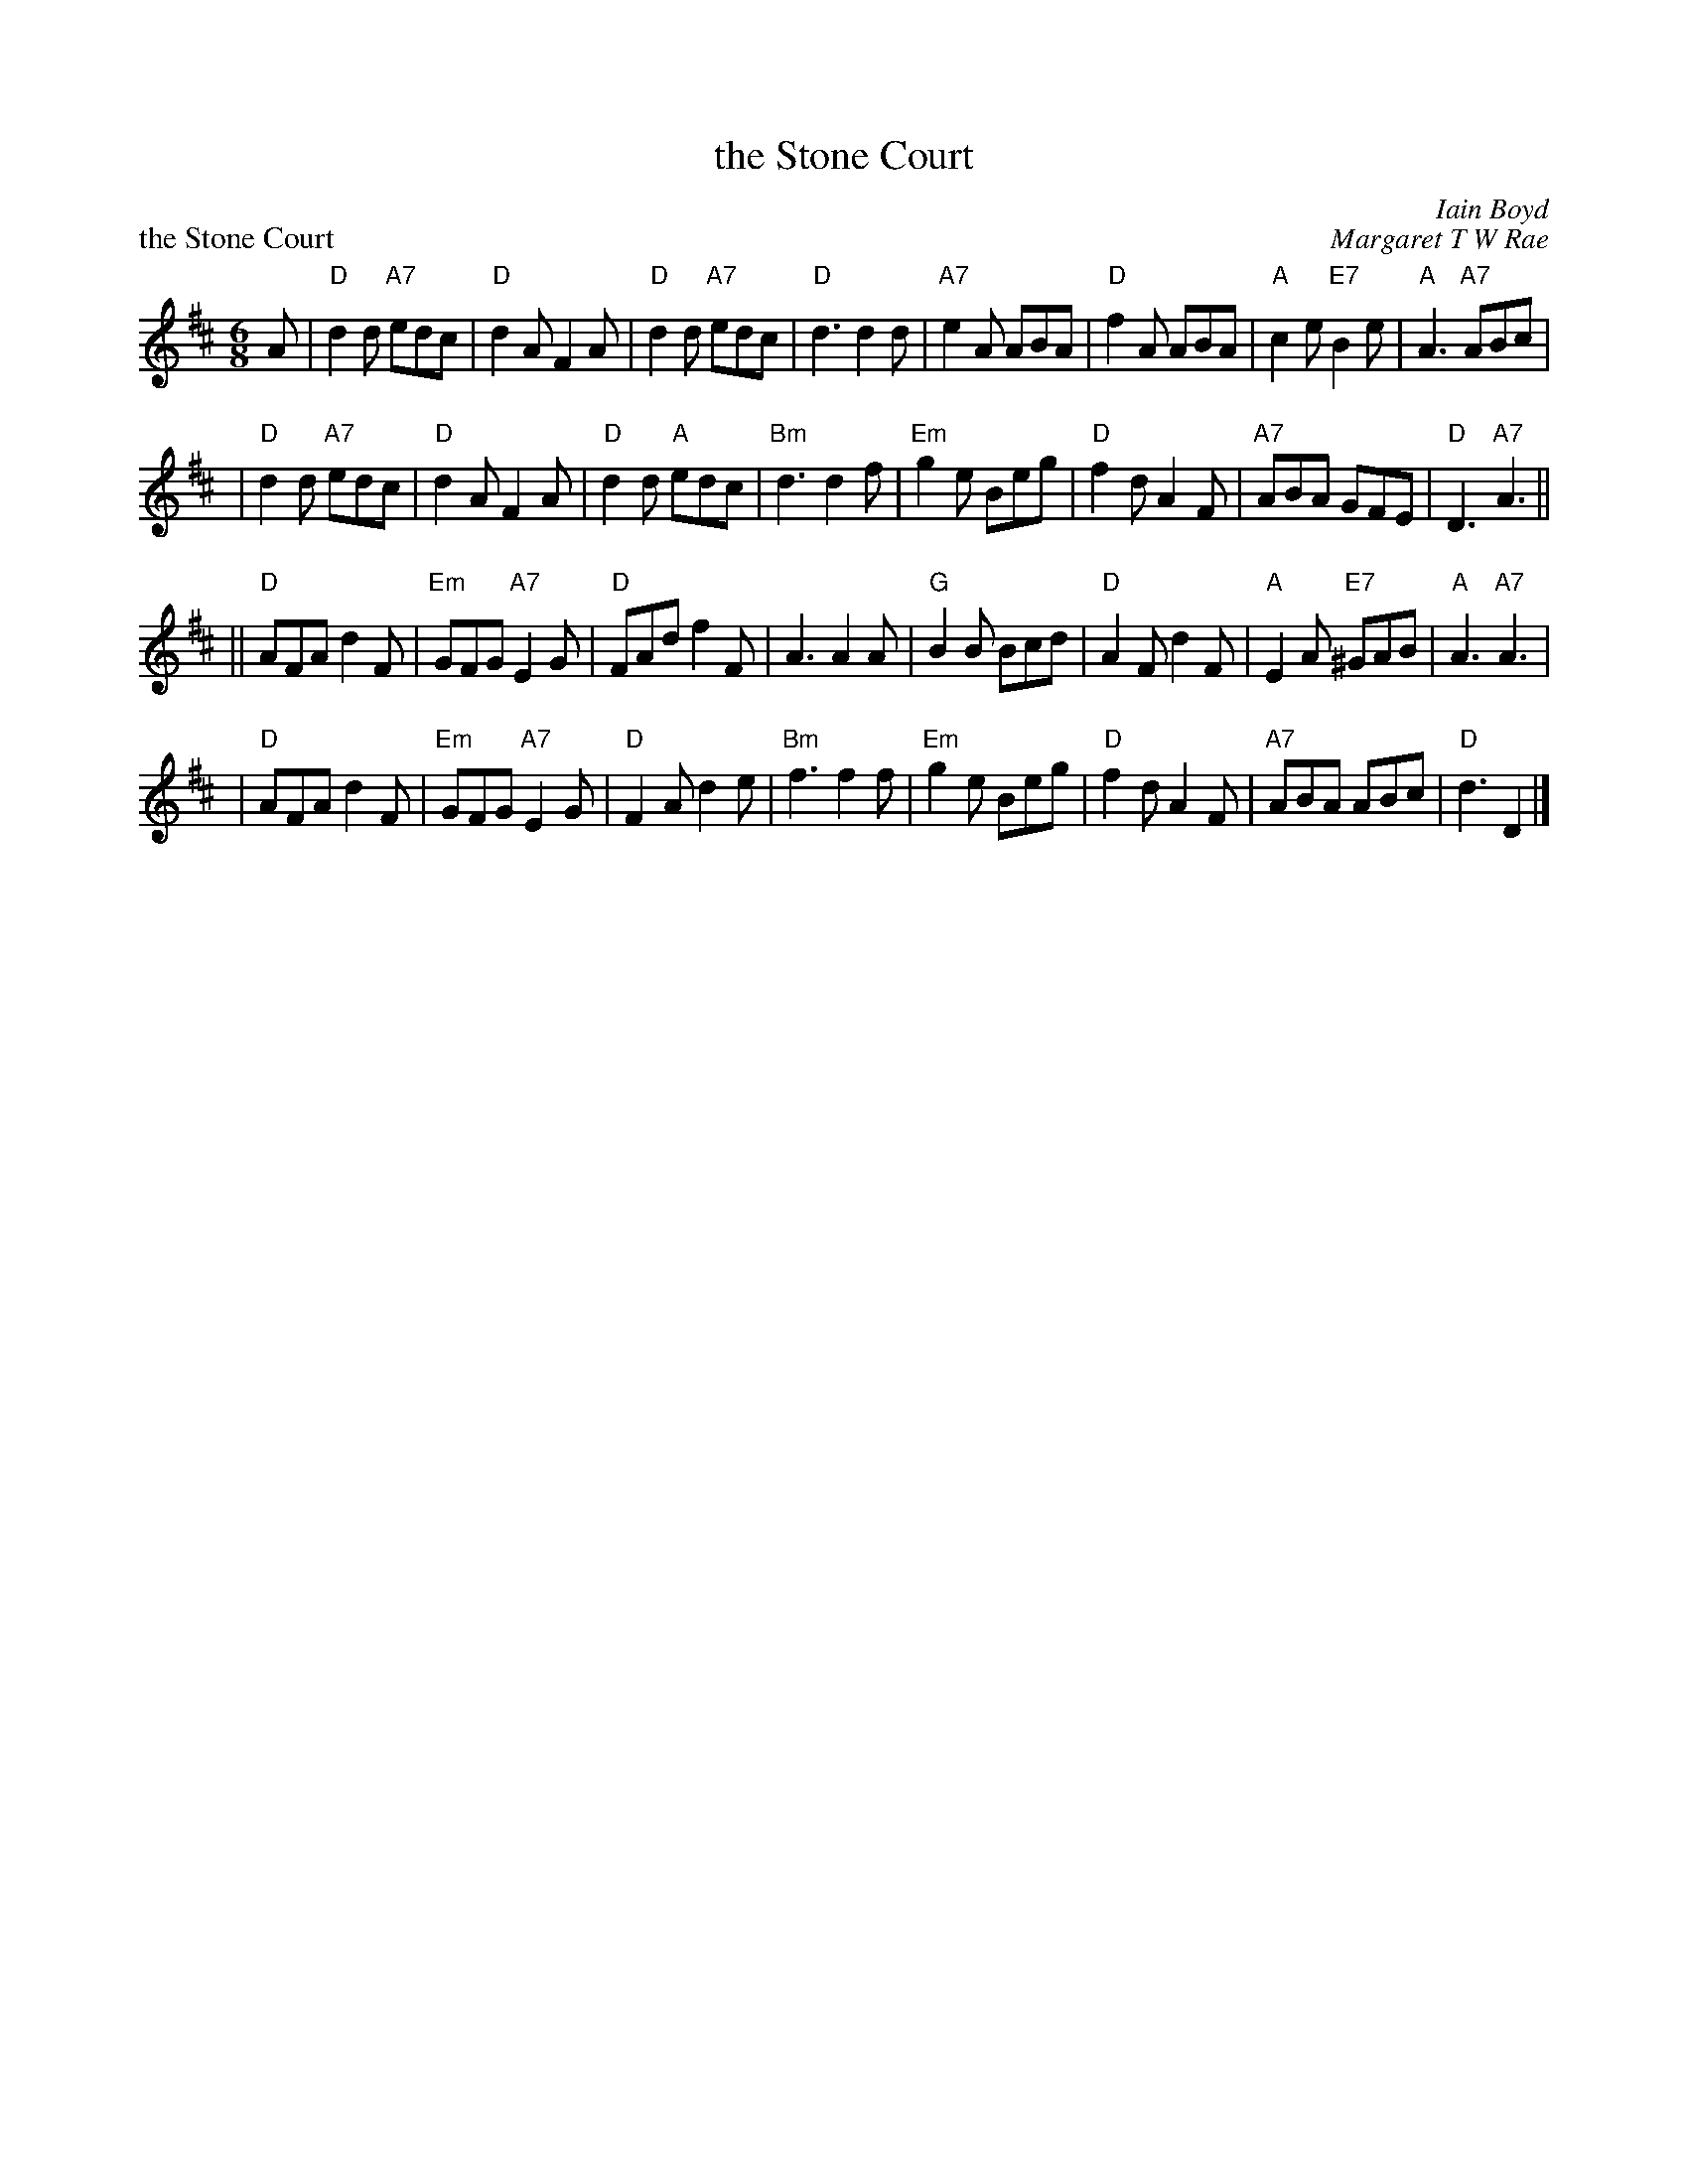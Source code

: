 X: 13
T: the Stone Court
C: Iain Boyd
%
P: the Stone Court
C: Margaret T W Rae
R: jig
M: 6/8
L: 1/8
K: D
A \
| "D"d2d "A7"edc | "D"d2A F2A | "D"d2d "A7"edc | "D"d3 d2d \
| "A7"e2A ABA | "D"f2A ABA | "A"c2e "E7"B2e | "A"A3 "A7"ABc |
| "D"d2d "A7"edc | "D"d2A F2A | "D"d2d "A"edc | "Bm"d3 d2f \
| "Em"g2e Beg | "D"f2d A2F | "A7"ABA GFE | "D"D3 "A7"A3 ||
|| "D"AFA d2F | "Em"GFG "A7"E2G | "D"FAd f2F | A3 A2A \
| "G"B2B Bcd | "D"A2F d2F | "A"E2A "E7"^GAB | "A"A3 "A7"A3 |
| "D"AFA d2F | "Em"GFG "A7"E2G | "D"F2A d2e | "Bm"f3 f2f \
| "Em"g2e Beg | "D"f2d A2F | "A7"ABA ABc | "D"d3 D2 |]
